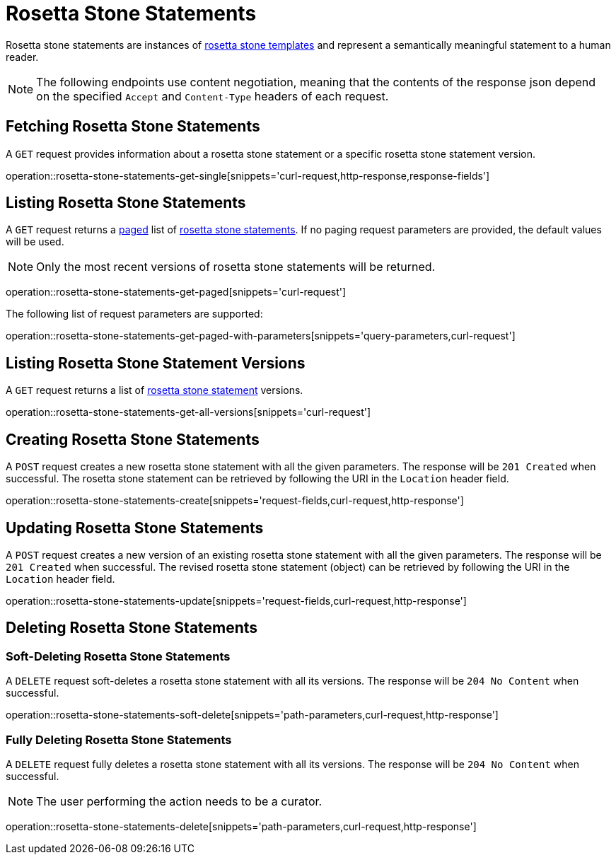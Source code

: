 = Rosetta Stone Statements

Rosetta stone statements are instances of <<rosetta-stone-templates,rosetta stone templates>> and represent a semantically meaningful statement to a human reader.

NOTE: The following endpoints use content negotiation, meaning that the contents of the response json depend on the specified `Accept` and `Content-Type` headers of each request.

[[rosetta-stone-statements-fetch]]
== Fetching Rosetta Stone Statements

A `GET` request provides information about a rosetta stone statement or a specific rosetta stone statement version.

operation::rosetta-stone-statements-get-single[snippets='curl-request,http-response,response-fields']

[[rosetta-stone-statements-list]]
== Listing Rosetta Stone Statements

A `GET` request returns a <<sorting-and-pagination,paged>> list of <<rosetta-stone-statements-fetch,rosetta stone statements>>.
If no paging request parameters are provided, the default values will be used.

NOTE: Only the most recent versions of rosetta stone statements will be returned.

operation::rosetta-stone-statements-get-paged[snippets='curl-request']

The following list of request parameters are supported:

operation::rosetta-stone-statements-get-paged-with-parameters[snippets='query-parameters,curl-request']

[[rosetta-stone-statements-list-versions]]
== Listing Rosetta Stone Statement Versions

A `GET` request returns a list of <<rosetta-stone-statements-fetch,rosetta stone statement>> versions.

operation::rosetta-stone-statements-get-all-versions[snippets='curl-request']

[[rosetta-stone-statements-create]]
== Creating Rosetta Stone Statements

A `POST` request creates a new rosetta stone statement with all the given parameters.
The response will be `201 Created` when successful.
The rosetta stone statement can be retrieved by following the URI in the `Location` header field.

operation::rosetta-stone-statements-create[snippets='request-fields,curl-request,http-response']

[[rosetta-stone-statements-edit]]
== Updating Rosetta Stone Statements

A `POST` request creates a new version of an existing rosetta stone statement with all the given parameters.
The response will be `201 Created` when successful.
The revised rosetta stone statement (object) can be retrieved by following the URI in the `Location` header field.

operation::rosetta-stone-statements-update[snippets='request-fields,curl-request,http-response']

[[rosetta-stone-statements-delete]]
== Deleting Rosetta Stone Statements

=== Soft-Deleting Rosetta Stone Statements

A `DELETE` request soft-deletes a rosetta stone statement with all its versions.
The response will be `204 No Content` when successful.

operation::rosetta-stone-statements-soft-delete[snippets='path-parameters,curl-request,http-response']

=== Fully Deleting Rosetta Stone Statements

A `DELETE` request fully deletes a rosetta stone statement with all its versions.
The response will be `204 No Content` when successful.

NOTE: The user performing the action needs to be a curator.

operation::rosetta-stone-statements-delete[snippets='path-parameters,curl-request,http-response']
